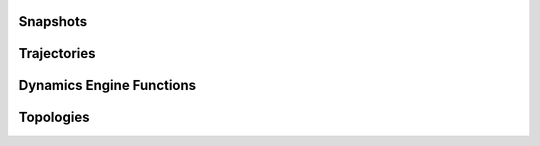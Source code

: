 .. _base:

.. module:: openpathsampling.dynamics

Snapshots
=========
.. autosummary::
    :toctree: api/generated/

    BaseSnapshot


Trajectories
============
.. autosummary::
    :toctree: api/generated/

    Trajectory


Dynamics Engine Functions
=========================

.. autosummary::
    :toctree: api/generated/

    DynamicsEngine


Topologies
==========

.. autosummary::
    :toctree: api/generated/

    Topology

